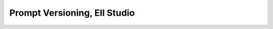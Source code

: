 =================================================
Prompt Versioning, Ell Studio
=================================================

